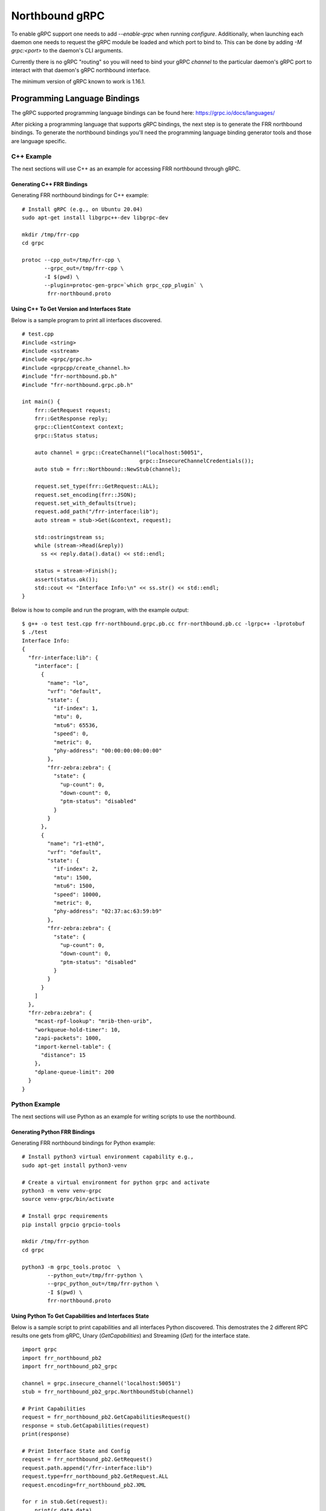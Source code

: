 .. _grpc-dev:

***************
Northbound gRPC
***************

To enable gRPC support one needs to add `--enable-grpc` when running
`configure`. Additionally, when launching each daemon one needs to request
the gRPC module be loaded and which port to bind to. This can be done by adding
`-M grpc:<port>` to the daemon's CLI arguments.

Currently there is no gRPC "routing" so you will need to bind your gRPC
`channel` to the particular daemon's gRPC port to interact with that daemon's
gRPC northbound interface.

The minimum version of gRPC known to work is 1.16.1.

.. _grpc-languages-bindings:

Programming Language Bindings
=============================

The gRPC supported programming language bindings can be found here:
https://grpc.io/docs/languages/

After picking a programming language that supports gRPC bindings, the
next step is to generate the FRR northbound bindings. To generate the
northbound bindings you'll need the programming language binding
generator tools and those are language specific.

C++ Example
-----------

The next sections will use C++ as an example for accessing FRR
northbound through gRPC.

.. _grpc-c++-generate:

Generating C++ FRR Bindings
^^^^^^^^^^^^^^^^^^^^^^^^^^^

Generating FRR northbound bindings for C++ example:

::

   # Install gRPC (e.g., on Ubuntu 20.04)
   sudo apt-get install libgrpc++-dev libgrpc-dev

   mkdir /tmp/frr-cpp
   cd grpc

   protoc --cpp_out=/tmp/frr-cpp \
          --grpc_out=/tmp/frr-cpp \
          -I $(pwd) \
          --plugin=protoc-gen-grpc=`which grpc_cpp_plugin` \
           frr-northbound.proto


.. _grpc-c++-if-sample:

Using C++ To Get Version and Interfaces State
^^^^^^^^^^^^^^^^^^^^^^^^^^^^^^^^^^^^^^^^^^^^^

Below is a sample program to print all interfaces discovered.

::

  # test.cpp
  #include <string>
  #include <sstream>
  #include <grpc/grpc.h>
  #include <grpcpp/create_channel.h>
  #include "frr-northbound.pb.h"
  #include "frr-northbound.grpc.pb.h"

  int main() {
      frr::GetRequest request;
      frr::GetResponse reply;
      grpc::ClientContext context;
      grpc::Status status;

      auto channel = grpc::CreateChannel("localhost:50051",
  				       grpc::InsecureChannelCredentials());
      auto stub = frr::Northbound::NewStub(channel);

      request.set_type(frr::GetRequest::ALL);
      request.set_encoding(frr::JSON);
      request.set_with_defaults(true);
      request.add_path("/frr-interface:lib");
      auto stream = stub->Get(&context, request);

      std::ostringstream ss;
      while (stream->Read(&reply))
        ss << reply.data().data() << std::endl;

      status = stream->Finish();
      assert(status.ok());
      std::cout << "Interface Info:\n" << ss.str() << std::endl;
  }

Below is how to compile and run the program, with the example output:

::

  $ g++ -o test test.cpp frr-northbound.grpc.pb.cc frr-northbound.pb.cc -lgrpc++ -lprotobuf
  $ ./test
  Interface Info:
  {
    "frr-interface:lib": {
      "interface": [
        {
          "name": "lo",
          "vrf": "default",
          "state": {
            "if-index": 1,
            "mtu": 0,
            "mtu6": 65536,
            "speed": 0,
            "metric": 0,
            "phy-address": "00:00:00:00:00:00"
          },
          "frr-zebra:zebra": {
            "state": {
              "up-count": 0,
              "down-count": 0,
              "ptm-status": "disabled"
            }
          }
        },
        {
          "name": "r1-eth0",
          "vrf": "default",
          "state": {
            "if-index": 2,
            "mtu": 1500,
            "mtu6": 1500,
            "speed": 10000,
            "metric": 0,
            "phy-address": "02:37:ac:63:59:b9"
          },
          "frr-zebra:zebra": {
            "state": {
              "up-count": 0,
              "down-count": 0,
              "ptm-status": "disabled"
            }
          }
        }
      ]
    },
    "frr-zebra:zebra": {
      "mcast-rpf-lookup": "mrib-then-urib",
      "workqueue-hold-timer": 10,
      "zapi-packets": 1000,
      "import-kernel-table": {
        "distance": 15
      },
      "dplane-queue-limit": 200
    }
  }



.. _grpc-python-example:

Python Example
--------------

The next sections will use Python as an example for writing scripts to use
the northbound.

.. _grpc-python-generate:

Generating Python FRR Bindings
^^^^^^^^^^^^^^^^^^^^^^^^^^^^^^

Generating FRR northbound bindings for Python example:

::

   # Install python3 virtual environment capability e.g.,
   sudo apt-get install python3-venv

   # Create a virtual environment for python grpc and activate
   python3 -m venv venv-grpc
   source venv-grpc/bin/activate

   # Install grpc requirements
   pip install grpcio grpcio-tools

   mkdir /tmp/frr-python
   cd grpc

   python3 -m grpc_tools.protoc  \
           --python_out=/tmp/frr-python \
           --grpc_python_out=/tmp/frr-python \
           -I $(pwd) \
           frr-northbound.proto

.. _grpc-python-if-sample:

Using Python To Get Capabilities and Interfaces State
^^^^^^^^^^^^^^^^^^^^^^^^^^^^^^^^^^^^^^^^^^^^^^^^^^^^^

Below is a sample script to print capabilities and all interfaces Python
discovered. This demostrates the 2 different RPC results one gets from gRPC,
Unary (`GetCapabilities`) and Streaming (`Get`) for the interface state.

::

  import grpc
  import frr_northbound_pb2
  import frr_northbound_pb2_grpc

  channel = grpc.insecure_channel('localhost:50051')
  stub = frr_northbound_pb2_grpc.NorthboundStub(channel)

  # Print Capabilities
  request = frr_northbound_pb2.GetCapabilitiesRequest()
  response = stub.GetCapabilities(request)
  print(response)

  # Print Interface State and Config
  request = frr_northbound_pb2.GetRequest()
  request.path.append("/frr-interface:lib")
  request.type=frr_northbound_pb2.GetRequest.ALL
  request.encoding=frr_northbound_pb2.XML

  for r in stub.Get(request):
      print(r.data.data)

The previous script will output something like:

::

  frr_version: "7.7-dev-my-manual-build"
  rollback_support: true
  supported_modules {
    name: "frr-filter"
    organization: "FRRouting"
    revision: "2019-07-04"
  }
  supported_modules {
    name: "frr-interface"
    organization: "FRRouting"
    revision: "2020-02-05"
  }
  [...]
  supported_encodings: JSON
  supported_encodings: XML

  <lib xmlns="http://frrouting.org/yang/interface">
    <interface>
      <name>lo</name>
      <vrf>default</vrf>
      <state>
        <if-index>1</if-index>
        <mtu>0</mtu>
        <mtu6>65536</mtu6>
        <speed>0</speed>
        <metric>0</metric>
        <phy-address>00:00:00:00:00:00</phy-address>
      </state>
      <zebra xmlns="http://frrouting.org/yang/zebra">
        <state>
          <up-count>0</up-count>
          <down-count>0</down-count>
        </state>
      </zebra>
    </interface>
    <interface>
      <name>r1-eth0</name>
      <vrf>default</vrf>
      <state>
        <if-index>2</if-index>
        <mtu>1500</mtu>
        <mtu6>1500</mtu6>
        <speed>10000</speed>
        <metric>0</metric>
        <phy-address>f2:62:2e:f3:4c:e4</phy-address>
      </state>
      <zebra xmlns="http://frrouting.org/yang/zebra">
        <state>
          <up-count>0</up-count>
          <down-count>0</down-count>
        </state>
      </zebra>
    </interface>
  </lib>

.. _grpc-ruby-example:

Ruby Example
------------

Next sections will use Ruby as an example for writing scripts to use
the northbound.

.. _grpc-ruby-generate:

Generating Ruby FRR Bindings
^^^^^^^^^^^^^^^^^^^^^^^^^^^^

Generating FRR northbound bindings for Ruby example:

::

   # Install the required gems:
   # - grpc: the gem that will talk with FRR's gRPC plugin.
   # - grpc-tools: the gem that provides the code generator.
   gem install grpc
   gem install grpc-tools

   # Create your project/scripts directory:
   mkdir /tmp/frr-ruby

   # Go to FRR's grpc directory:
   cd grpc

   # Generate the ruby bindings:
   grpc_tools_ruby_protoc \
     --ruby_out=/tmp/frr-ruby \
     --grpc_out=/tmp/frr-ruby \
     frr-northbound.proto


.. _grpc-ruby-if-sample:

Using Ruby To Get Interfaces State
^^^^^^^^^^^^^^^^^^^^^^^^^^^^^^^^^^

Here is a sample script to print all interfaces FRR discovered:

::

   require 'frr-northbound_services_pb'

   # Create the connection with FRR's gRPC:
   stub = Frr::Northbound::Stub.new('localhost:50051', :this_channel_is_insecure)

   # Create a new state request to get interface state:
   request = Frr::GetRequest.new
   request.type = :STATE
   request.path.push('/frr-interface:lib')

   # Ask FRR.
   response = stub.get(request)

   # Print the response.
   response.each do |result|
     result.data.data.each_line do |line|
       puts line
     end
   end


.. note::

   The generated files will assume that they are in the search path (e.g.
   inside gem) so you'll need to either edit it to use ``require_relative`` or
   tell Ruby where to look for them. For simplicity we'll use ``-I .`` to tell
   it is in the current directory.


The previous script will output something like this:

::

   $ cd /tmp/frr-ruby
   # Add `-I.` so ruby finds the FRR generated file locally.
   $ ruby -I. interface.rb
   {
     "frr-interface:lib": {
       "interface": [
         {
           "name": "eth0",
           "vrf": "default",
           "state": {
             "if-index": 2,
             "mtu": 1500,
             "mtu6": 1500,
             "speed": 1000,
             "metric": 0,
             "phy-address": "11:22:33:44:55:66"
           },
           "frr-zebra:zebra": {
             "state": {
               "up-count": 0,
               "down-count": 0
             }
           }
         },
         {
           "name": "lo",
           "vrf": "default",
           "state": {
             "if-index": 1,
             "mtu": 0,
             "mtu6": 65536,
             "speed": 0,
             "metric": 0,
             "phy-address": "00:00:00:00:00:00"
           },
           "frr-zebra:zebra": {
             "state": {
               "up-count": 0,
               "down-count": 0
             }
           }
         }
       ]
     }
   }


.. _grpc-ruby-bfd-profile-sample:

Using Ruby To Create BFD Profiles
^^^^^^^^^^^^^^^^^^^^^^^^^^^^^^^^^^

In this example you'll learn how to edit configuration using JSON
and programmatic (XPath) format.

::

   require 'frr-northbound_services_pb'

   # Create the connection with FRR's gRPC:
   stub = Frr::Northbound::Stub.new('localhost:50051', :this_channel_is_insecure)

   # Create a new candidate configuration change.
   new_candidate = stub.create_candidate(Frr::CreateCandidateRequest.new)

   # Use JSON to configure.
   request = Frr::LoadToCandidateRequest.new
   request.candidate_id = new_candidate.candidate_id
   request.type = :MERGE
   request.config = Frr::DataTree.new
   request.config.encoding = :JSON
   request.config.data = <<-EOJ
   {
     "frr-bfdd:bfdd": {
       "bfd": {
         "profile": [
           {
             "name": "test-prof",
             "detection-multiplier": 4,
             "required-receive-interval": 800000
           }
         ]
       }
     }
   }
   EOJ

   # Load configuration to candidate.
   stub.load_to_candidate(request)

   # Commit candidate.
   stub.commit(
     Frr::CommitRequest.new(
       candidate_id: new_candidate.candidate_id,
       phase: :ALL,
       comment: 'create test-prof'
     )
   )

   #
   # Now lets delete the previous profile and create a new one.
   #

   # Create a new candidate configuration change.
   new_candidate = stub.create_candidate(Frr::CreateCandidateRequest.new)

   # Edit the configuration candidate.
   request = Frr::EditCandidateRequest.new
   request.candidate_id = new_candidate.candidate_id

   # Delete previously created profile.
   request.delete.push(
     Frr::PathValue.new(
       path: "/frr-bfdd:bfdd/bfd/profile[name='test-prof']",
     )
   )

   # Add new profile with two configurations.
   request.update.push(
     Frr::PathValue.new(
       path: "/frr-bfdd:bfdd/bfd/profile[name='test-prof-2']/detection-multiplier",
       value: 5.to_s
     )
   )
   request.update.push(
     Frr::PathValue.new(
       path: "/frr-bfdd:bfdd/bfd/profile[name='test-prof-2']/desired-transmission-interval",
       value: 900_000.to_s
     )
   )

   # Modify the candidate.
   stub.edit_candidate(request)

   # Commit the candidate configuration.
   stub.commit(
     Frr::CommitRequest.new(
       candidate_id: new_candidate.candidate_id,
       phase: :ALL,
       comment: 'replace test-prof with test-prof-2'
     )
   )


And here is the new FRR configuration:

::

   $ sudo vtysh -c 'show running-config'
   ...
   bfd
    profile test-prof-2
     detect-multiplier 5
     transmit-interval 900
    !
   !
